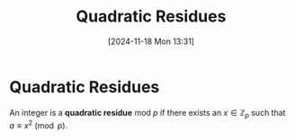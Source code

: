 #+title:      Quadratic Residues
#+date:       [2024-11-18 Mon 13:31]
#+filetags:   :mat218:
#+identifier: 20241118T133148

* Quadratic Residues

An integer is a *quadratic residue* mod $p$ if there exists an
$x\in\mathbb{Z}_p$ such that $a \equiv x^2 \pmod{p}$.
